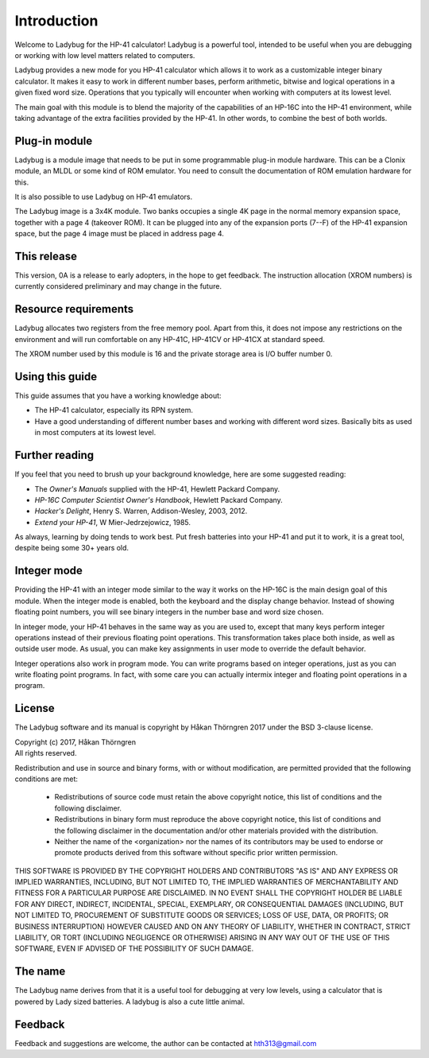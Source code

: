 ************
Introduction
************

Welcome to Ladybug for the HP-41 calculator! Ladybug is a powerful tool, intended to be useful when you are debugging or working with low level matters related to computers.

Ladybug provides a new mode for you HP-41 calculator which allows it to work as a customizable integer binary calculator. It makes it easy to work in different number bases, perform arithmetic, bitwise and logical operations in a given fixed word size. Operations that you typically will encounter when working with computers at its lowest level.

The main goal with this module is to blend the majority of the capabilities of an HP-16C into the HP-41 environment, while taking advantage of the extra facilities provided by the HP-41. In other words, to combine the best of both worlds.


Plug-in module
==============

Ladybug is a module image that needs to be put in some programmable plug-in module hardware. This can be a Clonix module, an MLDL or some kind of ROM emulator. You need to consult the documentation of ROM emulation hardware for this.

It is also possible to use Ladybug on HP-41 emulators.

The Ladybug image is a 3x4K module. Two banks occupies a single 4K page in the normal memory expansion space, together with a page 4 (takeover ROM). It can be plugged into any of the expansion ports (7--F) of the HP-41 expansion space, but the page 4 image must be placed in address page 4.


This release
============

This version, 0A is a release to early adopters, in the hope to get feedback. The instruction allocation (XROM numbers) is currently considered preliminary and may change in the future.


.. index:: buffer, I/O buffer, XROM number

Resource requirements
=====================

Ladybug allocates two registers from the free memory pool. Apart from this, it does not impose any restrictions on the environment and will run comfortable on any HP-41C, HP-41CV or HP-41CX at standard speed.

The XROM number used by this module is 16 and the private storage area is I/O buffer number 0.



Using this guide
================

This guide assumes that you have a working knowledge about:

* The HP-41 calculator, especially its RPN system.
* Have a good understanding of different number bases and working with different word sizes. Basically bits as used in most computers at its lowest level.


Further reading
===============

If you feel that you need to brush up your background knowledge, here are some suggested reading:

* The *Owner's Manuals* supplied with the HP-41, Hewlett Packard Company.
* *HP-16C Computer Scientist Owner's Handbook*, Hewlett Packard Company.
* *Hacker's Delight*, Henry S. Warren, Addison-Wesley, 2003, 2012.
* *Extend your HP-41*, W Mier-Jedrzejowicz, 1985.


As always, learning by doing tends to work best. Put fresh batteries into your HP-41 and put it to work, it is a great tool, despite being some 30+ years old.


Integer mode
============

Providing the HP-41 with an integer mode similar to the way it works on the HP-16C is the main design goal of this module. When the integer mode is enabled, both the keyboard and the display change behavior. Instead of showing floating point numbers, you will see binary integers in the number base and word size chosen.

In integer mode, your HP-41 behaves in the same way as you are used to, except that many keys perform integer operations instead of their previous floating point operations. This transformation takes place both inside, as well as outside user mode. As usual, you can make key assignments in user mode to override the default behavior.

Integer operations also work in program mode. You can write programs based on integer operations, just as you can write floating point programs. In fact, with some care you can actually intermix integer and floating point operations in a program.


License
=======

The Ladybug software and its manual is copyright by Håkan Thörngren 2017 under the BSD 3-clause license.

| Copyright (c) 2017, Håkan Thörngren
| All rights reserved.

Redistribution and use in source and binary forms, with or without
modification, are permitted provided that the following conditions are met:

    * Redistributions of source code must retain the above copyright
      notice, this list of conditions and the following disclaimer.

    * Redistributions in binary form must reproduce the above copyright
      notice, this list of conditions and the following disclaimer in the
      documentation and/or other materials provided with the distribution.

    * Neither the name of the <organization> nor the
      names of its contributors may be used to endorse or promote products
      derived from this software without specific prior written permission.

THIS SOFTWARE IS PROVIDED BY THE COPYRIGHT HOLDERS AND CONTRIBUTORS "AS IS" AND
ANY EXPRESS OR IMPLIED WARRANTIES, INCLUDING, BUT NOT LIMITED TO, THE IMPLIED
WARRANTIES OF MERCHANTABILITY AND FITNESS FOR A PARTICULAR PURPOSE ARE
DISCLAIMED. IN NO EVENT SHALL THE COPYRIGHT HOLDER BE LIABLE FOR ANY
DIRECT, INDIRECT, INCIDENTAL, SPECIAL, EXEMPLARY, OR CONSEQUENTIAL DAMAGES
(INCLUDING, BUT NOT LIMITED TO, PROCUREMENT OF SUBSTITUTE GOODS OR SERVICES;
LOSS OF USE, DATA, OR PROFITS; OR BUSINESS INTERRUPTION) HOWEVER CAUSED AND
ON ANY THEORY OF LIABILITY, WHETHER IN CONTRACT, STRICT LIABILITY, OR TORT
(INCLUDING NEGLIGENCE OR OTHERWISE) ARISING IN ANY WAY OUT OF THE USE OF THIS
SOFTWARE, EVEN IF ADVISED OF THE POSSIBILITY OF SUCH DAMAGE.


The name
========

The Ladybug name derives from that it is a useful tool for debugging at very low levels, using a calculator that is powered by Lady sized batteries. A ladybug is also a cute little animal.


Feedback
========

Feedback and suggestions are welcome, the author can be contacted at hth313@gmail.com
